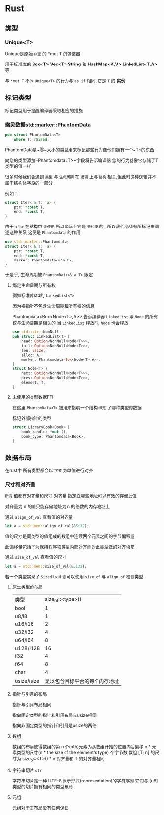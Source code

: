 * Rust

** 类型
*** Unique<T>
Unique是原始 ~非空~ 的 *mut T 的包装器

用于标准库的 *Box<T>* *Vec<T>* *String* 和 *HashMap<K,V>* *LinkedList<T,A>* 等

与 ~*mut T~ 不同 ~Unique<T>~ 的行为与 ~as if~ 相同, 它是 ~T~ 的 *实例*


** 标记类型
标记类型用于提醒编译器采取相应的措施
*** 幽灵数据std::marker::PhantomData
#+begin_src rust
  pub struct PhantomData<T>
      where T: ?Sized;
#+end_src
PhantomData是~零~大小的类型用来标记那些行为像他们拥有一个~T~的东西

向您的类型添加~Phantomdata<T>~字段将告诉编译器 您的行为就像它存储了T类型的值一样


很多时候我们会遇到 ~类型~ 与 ~生命周期~ 在 ~逻辑~ 上与 ~结构~ 相关,但此时这种逻辑并不属于结构体字段的一部分

例如：
#+begin_src rust
  struct Iter<'a,T: 'a> {
      ptr: *const T,
      end: *const T,
  }
#+end_src

由于 ~<'a>~ 在结构中 ~未使用~ 所以实际上它是 ~无约束~ 的 , 所以我们必须有所标记来阐述这种关系 这便是 ~Phantomdata~ 的作用

#+begin_src rust
  use std::marker::Phantomdata;
  struct Iter<'a,T: 'a> {
      ptr: *const T,
      end: *const T,
      marker: Phantomdata<&'a T>,
  }
#+end_src

于是乎, 生命周期被 ~PhantomData<&'a T>~ 限定 
**** 绑定生命周期与所有权

例如标准库std的 ~LinkedList<T>~

因为裸指针不包含生命周期和所有权的信息


Phantomdata<Box<Node<T>,A>> 告诉编译器 ~LinkedList~ 与 ~Node~ 的所有权与生命周期是相关的 当 ~LinkedList~ 释放时, ~Node~ 也会释放
#+begin_src rust
  use std::ptr::NonNull;
  pub struct LinkedList<T> {
      head: Option<NonNull<Node<T>>>,
      tail: Option<NonNull<Node<T>>>,
      len: usize,
      alloc: A,
      marker: Phantomdata<Box<Node<T>,A>>,
  }
  struct Node<T> {
      next: Option<NonNull<Node<T>>>,
      prev: Option<NonNull<Node<T>>>,
      element: T,
  }
#+end_src

**** 未使用的类型数据FFI 
在这里 ~PhantomData<T>~ 被用来指明一个结构 ~绑定~ 了哪种类型的数据

标记外部指针的类型
#+begin_src rust
  struct LibraryBook<Book> {
      book_handle: *mut (),
      book_type: Phantomdata<Book>,
  }
#+end_src

** 数据布局
在rust中 所有类型都会以 ~字节~ 为单位进行对齐
*** 尺寸和对齐量
~所有~ 值都有对齐量和尺寸
对齐量 指定立哪些地址可以有效的存储此值

对齐量为 n 的值只能存储地址为 n 的倍数的内存地址上

通过 ~align_of_val~ 查看值的对齐量
#+begin_src rust
  let a = std::mem::align_of_val(&5i32);
#+end_src


值的尺寸是同类型的值组成的数组中连续两个元素之间的字节偏移量

此偏移量包括了为保持程序项类型内部对齐而对此类型做的对齐填充

通过 ~size_of_val~ 查看值的尺寸



#+begin_src rust
  let a = std::mem::size_of_val(&5i32);
#+end_src


若一个类型实现了 ~Sized~ trait 则可以使用 ~size_of~ 与 ~align_of~ 检测类型
**** 原生类型的布局
| 类型         |        size_of::<type>() |
| bool        |                        1 |
| u8/i8       |                        1 |
| u16/i16     |                        2 |
| u32/i32     |                        4 |
| u64/i64     |                        8 |
| u128/i128   |                       16 |
| f32         |                        4 |
| f64         |                        8 |
| char        |                        4 |
| usize/isize | 足以包含目标平台的每个内存地址 |

**** 指针与引用的布局
指针与引用布局相同

指向固定类型的指针和引用布局与usize相同

指向非固定类型的指针和引用是usize的两倍

**** 数组
数组的布局使得数组的第 n 个(nth)元素为从数组开始的位置向后偏移 n * 元素类型的尺寸(n * the size of the element's type) 个字节数 数组 [T; n] 的尺寸为 size_of::<T>() * n 对齐量和 T 的对齐量相同

**** 字符串切片 ~str~
字符串切片是一种 UTF-8 表示形式(representation)的字符序列 它们与 [u8]类型的切片拥有相同的类型布局

**** 元组
_元组对于其布局没有任何保证_
